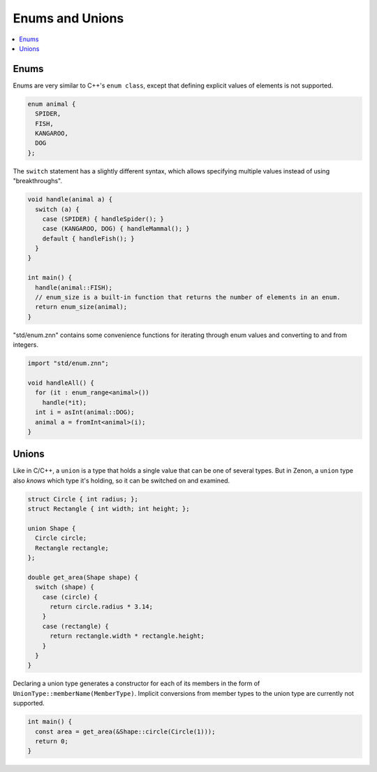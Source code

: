 
Enums and Unions
================

.. contents::
  :local:

Enums
~~~~~

Enums are very similar to C++'s ``enum class``, except that defining explicit values of elements is not supported.

.. code-block:: c++

  enum animal {
    SPIDER,
    FISH,
    KANGAROO,
    DOG
  };

The ``switch`` statement has a slightly different syntax, which allows specifying multiple values instead of using "breakthroughs".

.. code-block:: c++

  void handle(animal a) {
    switch (a) {
      case (SPIDER) { handleSpider(); }
      case (KANGAROO, DOG) { handleMammal(); }
      default { handleFish(); }
    }
  }

  int main() {
    handle(animal::FISH);
    // enum_size is a built-in function that returns the number of elements in an enum.
    return enum_size(animal);
  }

"std/enum.znn" contains some convenience functions for iterating through enum values and
converting to and from integers.

.. code-block:: c++

  import "std/enum.znn";

  void handleAll() {
    for (it : enum_range<animal>())
      handle(*it);
    int i = asInt(animal::DOG);
    animal a = fromInt<animal>(i);
  }

Unions
~~~~~~

Like in C/C++, a ``union`` is a type that holds a single value that can be one of several types.
But in Zenon, a ``union`` type also *knows* which type it's holding, so it can be switched on and examined.

.. code-block:: c++

  struct Circle { int radius; };
  struct Rectangle { int width; int height; };
  
  union Shape {
    Circle circle;
    Rectangle rectangle;
  };
  
  double get_area(Shape shape) {
    switch (shape) {
      case (circle) {
        return circle.radius * 3.14;
      }
      case (rectangle) {
        return rectangle.width * rectangle.height;
      }
    }
  }

Declaring a union type generates a constructor for each of its members in the form of ``UnionType::memberName(MemberType)``.
Implicit conversions from member types to the union type are currently not supported.
  
.. code-block:: c++

  int main() {
    const area = get_area(&Shape::circle(Circle(1)));
    return 0;
  }

